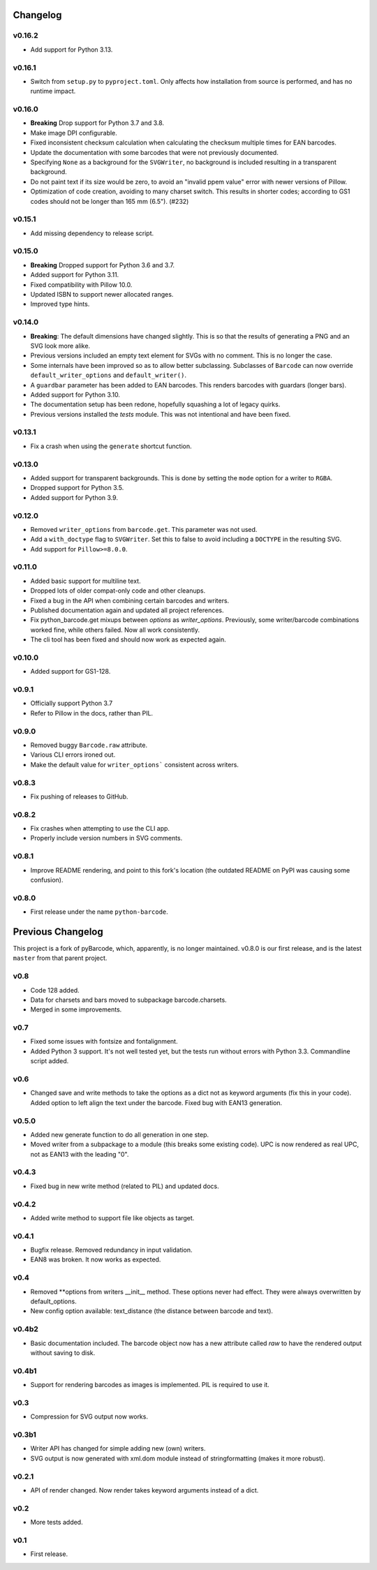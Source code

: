 Changelog
---------

v0.16.2
~~~~~~~
* Add support for Python 3.13.

v0.16.1
~~~~~~~
* Switch from ``setup.py`` to ``pyproject.toml``. Only affects how installation
  from source is performed, and has no runtime impact.

v0.16.0
~~~~~~~

* **Breaking** Drop support for Python 3.7 and 3.8.
* Make image DPI configurable.
* Fixed inconsistent checksum calculation when calculating the checksum
  multiple times for EAN barcodes.
* Update the documentation with some barcodes that were not previously
  documented.
* Specifying ``None`` as a background for the ``SVGWriter``, no background is
  included resulting in a transparent background.
* Do not paint text if its size would be zero, to avoid an "invalid ppem value"
  error with newer versions of Pillow.
* Optimization of code creation, avoiding to many charset switch.
  This results in shorter codes; according to GS1 codes should not
  be longer than 165 mm (6.5"). (#232)

v0.15.1
~~~~~~~

* Add missing dependency to release script.

v0.15.0
~~~~~~~

* **Breaking** Dropped support for Python 3.6 and 3.7.
* Added support for Python 3.11.
* Fixed compatibility with Pillow 10.0.
* Updated ISBN to support newer allocated ranges.
* Improved type hints.

v0.14.0
~~~~~~~

* **Breaking**: The default dimensions have changed slightly. This is so that
  the results of generating a PNG and an SVG look more alike.
* Previous versions included an empty text element for SVGs with no comment.
  This is no longer the case.
* Some internals have been improved so as to allow better subclassing.
  Subclasses of ``Barcode`` can now override ``default_writer_options`` and
  ``default_writer()``.
* A ``guardbar`` parameter has been added to EAN barcodes. This renders
  barcodes with guardars (longer bars).
* Added support for Python 3.10.
* The documentation setup has been redone, hopefully squashing a lot of legacy
  quirks.
* Previous versions installed the `tests` module. This was not intentional and
  have been fixed.

v0.13.1
~~~~~~~

* Fix a crash when using the ``generate`` shortcut function.

v0.13.0
~~~~~~~

* Added support for transparent backgrounds. This is done by setting the ``mode`` option
  for a writer to ``RGBA``.
* Dropped support for Python 3.5.
* Added support for Python 3.9.

v0.12.0
~~~~~~~

* Removed ``writer_options`` from ``barcode.get``. This parameter was not used.
* Add a ``with_doctype`` flag to ``SVGWriter``. Set this to false to avoid including a
  ``DOCTYPE`` in the resulting SVG.
* Add support for ``Pillow>=8.0.0``.

v0.11.0
~~~~~~~

* Added basic support for multiline text.
* Dropped lots of older compat-only code and other cleanups.
* Fixed a bug in the API when combining certain barcodes and writers.
* Published documentation again and updated all project references.
* Fix python_barcode.get mixups between `options` as `writer_options`.
  Previously, some writer/barcode combinations worked fine, while others
  failed. Now all work consistently.
* The cli tool has been fixed and should now work as expected again.

v0.10.0
~~~~~~~

* Added support for GS1-128.

v0.9.1
~~~~~~

* Officially support Python 3.7
* Refer to Pillow in the docs, rather than PIL.

v0.9.0
~~~~~~

* Removed buggy ``Barcode.raw`` attribute.
* Various CLI errors ironed out.
* Make the default value for ``writer_options``` consistent across writers.

v0.8.3
~~~~~~

* Fix pushing of releases to GitHub.

v0.8.2
~~~~~~

* Fix crashes when attempting to use the CLI app.
* Properly include version numbers in SVG comments.

v0.8.1
~~~~~~
* Improve README rendering, and point to this fork's location (the outdated
  README on PyPI was causing some confusion).

v0.8.0
~~~~~~
* First release under the name ``python-barcode``.

Previous Changelog
------------------

This project is a fork of pyBarcode, which, apparently, is no longer
maintained. v0.8.0 is our first release, and is the latest ``master`` from that
parent project.

v0.8
~~~~
* Code 128 added.
* Data for charsets and bars moved to subpackage barcode.charsets.
* Merged in some improvements.

v0.7
~~~~
* Fixed some issues with fontsize and fontalignment.
* Added Python 3 support. It's not well tested yet, but the tests run without
  errors with Python 3.3. Commandline script added.

v0.6
~~~~
* Changed save and write methods to take the options as a dict not as keyword
  arguments (fix this in your code). Added option to left align the text under
  the barcode. Fixed bug with EAN13 generation.

v0.5.0
~~~~~~
* Added new generate function to do all generation in one step.
* Moved writer from a subpackage to a module (this breaks some existing code).
  UPC is now rendered as real UPC, not as EAN13 with the leading "0".

v0.4.3
~~~~~~
* Fixed bug in new write method (related to PIL) and updated docs.

v0.4.2
~~~~~~
* Added write method to support file like objects as target.

v0.4.1
~~~~~~
* Bugfix release. Removed redundancy in input validation.
* EAN8 was broken. It now works as expected.

v0.4
~~~~
* Removed \*\*options from writers __init__ method. These options never had
  effect. They were always overwritten by default_options.
* New config option available: text_distance (the distance between barcode and
  text).

v0.4b2
~~~~~~
* Basic documentation included. The barcode object now has a new attribute
  called `raw` to have the rendered output without saving to disk.

v0.4b1
~~~~~~
* Support for rendering barcodes as images is implemented.  PIL is required to
  use it.

v0.3
~~~~
* Compression for SVG output now works.

v0.3b1
~~~~~~
* Writer API has changed for simple adding new (own) writers.
* SVG output is now generated with xml.dom module instead of stringformatting
  (makes it more robust).

v0.2.1
~~~~~~
* API of render changed. Now render takes keyword arguments instead of a dict.

v0.2
~~~~
* More tests added.

v0.1
~~~~
* First release.
